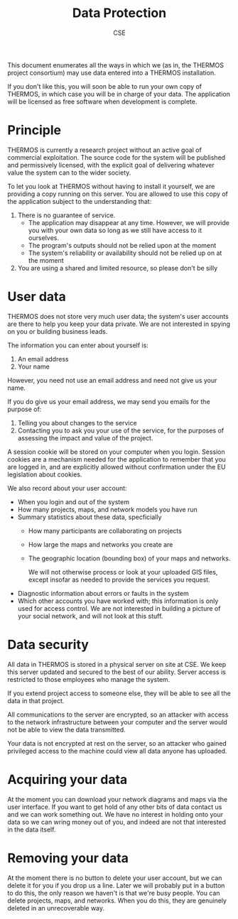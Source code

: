 #+TITLE: Data Protection
#+AUTHOR: CSE

This document enumerates all the ways in which we (as in, the THERMOS project consortium) may use data entered into a THERMOS installation.

If you don't like this, you will soon be able to run your own copy of THERMOS, in which case you will be in charge of your data. The application will be licensed as free software when development is complete.

* Principle

THERMOS is currently a research project without an active goal of commercial exploitation.
The source code for the system will be published and permissively licensed, with the explicit goal of delivering whatever value the system can to the wider society.

To let you look at THERMOS without having to install it yourself, we are providing a copy running on this server.
You are allowed to use this copy of the application subject to the understanding that:

1. There is no guarantee of service.
   - The application may disappear at any time. 
     However, we will provide you with your own data so long as we still have access to it ourselves.
   - The program's outputs should not be relied upon at the moment
   - The system's reliability or availability should not be relied up on at the moment
2. You are using a shared and limited resource, so please don't be silly

* User data

THERMOS does not store very much user data; the system's user accounts are there to help you keep your data private.
We are not interested in spying on you or building business leads.

The information you can enter about yourself is:

1. An email address
2. Your name

However, you need not use an email address and need not give us your name.

If you do give us your email address, we may send you emails for the purpose of:

1. Telling you about changes to the service
2. Contacting you to ask you your use of the service, for the purposes of assessing the impact and value of the project.

A session cookie will be stored on your computer when you login. 
Session cookies are a mechanism needed for the application to remember that you are logged in, and are explicitly allowed without confirmation under the EU legislation about cookies.

We also record about your user account:

- When you login and out of the system
- How many projects, maps, and network models you have run
- Summary statistics about these data, specficially
  - How many participants are collaborating on projects
  - How large the maps and networks you create are
  - The geographic location (bounding box) of your maps and networks.

    We will not otherwise process or look at your uploaded GIS files, except insofar as needed to provide the services you request.
- Diagnostic information about errors or faults in the system
- Which other accounts you have worked with; this information is only used for access control.
  We are not interested in building a picture of your social network, and will not look at this stuff.

* Data security

All data in THERMOS is stored in a physical server on site at CSE.
We keep this server updated and secured to the best of our ability. 
Server access is restricted to those employees who manage the system.

If you extend project access to someone else, they will be able to see all the data in that project.

All communications to the server are encrypted, so an attacker with access to the network infrastructure between your computer and the server would not be able to view the data transmitted.

Your data is not encrypted at rest on the server, so an attacker who gained privileged access to the machine could view all data anyone has uploaded.

* Acquiring your data

At the moment you can download your network diagrams and maps via the user interface.
If you want to get hold of any other bits of data contact us and we can work something out.
We have no interest in holding onto your data so we can wring money out of you, and indeed are not that interested in the data itself.

* Removing your data

At the moment there is no button to delete your user account, but we can delete it for you if you drop us a line.
Later we will probably put in a button to do this, the only reason we haven't is that we're busy people.
You can delete projects, maps, and networks. When you do this, they are genuinely deleted in an unrecoverable way.
